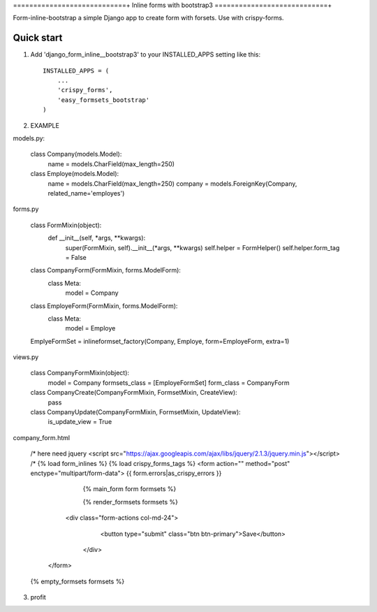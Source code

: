 ============================+
Inline forms with bootstrap3
============================+

Form-inline-bootstrap a simple Django app to create form with forsets. 
Use with crispy-forms. 

Quick start
-----------

1. Add 'django_form_inline__bootstrap3' to your INSTALLED_APPS setting like this::

    INSTALLED_APPS = (
        ...
        'crispy_forms',
        'easy_formsets_bootstrap'
    )

2.  EXAMPLE

models.py:

    class Company(models.Model):
        name = models.CharField(max_length=250)
    
    class Employe(models.Model):
        name = models.CharField(max_length=250)
        company = models.ForeignKey(Company, related_name='employes')

forms.py

    class FormMixin(object):
        def __init__(self, *args, **kwargs):
            super(FormMixin, self).__init__(*args, **kwargs)
            self.helper = FormHelper()
            self.helper.form_tag = False
    
    class CompanyForm(FormMixin, forms.ModelForm):
        class Meta:
            model = Company
    
    class EmployeForm(FormMixin, forms.ModelForm):
        class Meta:
            model = Employe
    
    EmplyeFormSet = inlineformset_factory(Company, Employe, form=EmployeForm, extra=1)

views.py

    class CompanyFormMixin(object):
        model = Company
        formsets_class = [EmployeFormSet]
        form_class = CompanyForm
    
    class CompanyCreate(CompanyFormMixin, FormsetMixin, CreateView):
        pass
    
    class CompanyUpdate(CompanyFormMixin, FormsetMixin, UpdateView):
        is_update_view = True

company_form.html

    /* here need jquery <script src="https://ajax.googleapis.com/ajax/libs/jquery/2.1.3/jquery.min.js"></script> /*
    {% load form_inlines %}
    {% load crispy_forms_tags %}
    <form action="" method="post" enctype="multipart/form-data">
    {{ form.errors|as_crispy_errors }}
        {% main_form form formsets %}
    
        {% render_formsets formsets %}
    
      <div class="form-actions col-md-24">
         <button type="submit" class="btn btn-primary">Save</button>
       </div>
     </form>
    
    {% empty_formsets formsets %}

3. profit
